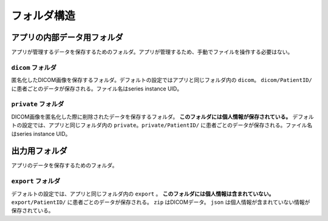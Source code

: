 フォルダ構造
=============

アプリの内部データ用フォルダ
----------------------------
アプリが管理するデータを保存するためのフォルダ。アプリが管理するため、手動でファイルを操作する必要はない。

``dicom`` フォルダ
********************
匿名化したDICOM画像を保存するフォルダ。デフォルトの設定ではアプリと同じフォルダ内の ``dicom``。
``dicom/PatientID/`` に患者ごとのデータが保存される。ファイル名はseries instance UID。

``private`` フォルダ
********************
DICOM画像を匿名化した際に削除されたデータを保存するフォルダ。 **このフォルダには個人情報が保存されている。** デフォルトの設定では、アプリと同じフォルダ内の ``private``。``private/PatientID/`` に患者ごとのデータが保存される。ファイル名はseries instance UID。

出力用フォルダ
--------------
アプリのデータを保存するためのフォルダ。

``export`` フォルダ
********************
デフォルトの設定では、アプリと同じフォルダ内の ``export`` 。
**このフォルダには個人情報は含まれていない。**
``export/PatientID/`` に患者ごとのデータが保存される。 ``zip`` はDICOMデータ。 ``json`` は個人情報が含まれていない情報が保存されている。
